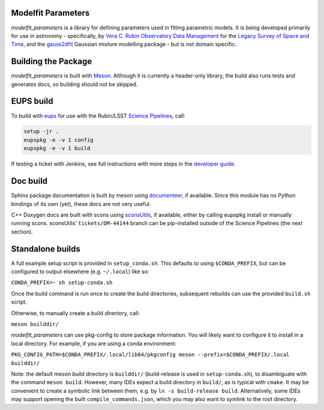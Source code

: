 Modelfit Parameters
###################

*modelfit_parameters* is a library for defining parameters used in fitting
parametric models. It is being developed primarily for use in astronomy -
specifically, by
`Vera C. Rubin Observatory Data Management <https://www.lsst.org/about/dm>`_ 
for the `Legacy Survey of Space and Time <https://www.lsst.org/about>`_, and
the `gauss2dfit <https://github.com/lsst-dm/gauss2dfit/>`_ Gaussian mixture
modelling package - but is not domain specific.

Building the Package
####################

*modelfit_parameters* is built with `Meson <https://github.com/mesonbuild>`_.
Although it is currently a header-only library, the build also runs tests
and generates docs, so building should not be skipped.

EUPS build
##########

To build with `eups <https://github.com/RobertLuptonTheGood/eups>`_ for use
with the Rubin/LSST `Science Pipelines <https://pipelines.lsst.io/>`_,
call:

.. code-block:: sh
   :name: build

   setup -jr .
   eupspkg -e -v 1 config
   eupspkg -e -v 1 build

If testing a ticket with Jenkins, see full instructions with more steps in the
`developer guide <https://developer.lsst.io/stack/packaging-third-party-eups-dependencies.html#testing-the-package>`_.

Doc build
#########

Sphinx package documentation is built by meson using
`documenteer <https://github.com/lsst-sqre/documenteer/>`_, if available.
Since this module has no Python bindings of its own (yet), these docs are not
very useful.

C++ Doxygen docs are built with scons using
`sconsUtils <https://github.com/lsst/sconsUtils>`_, if available, either by
calling eupspkg install or manually running scons.
sconsUtils' ``tickets/DM-44144`` branch can be pip-installed outside of the
Science Pipelines (the next section).

Standalone builds
#################

A full example setup script is provided in ``setup_conda.sh``.
This defaults to  using ``$CONDA_PREFIX``, but can be configured to output
elsewhere (e.g. ``~/.local``) like so:

``CONDA_PREFIX=~ sh setup-conda.sh``

Once the build command is run once to create the build directories, subsequent
rebuilds can use the provided ``build.sh`` script.

Otherwise, to manually create a build directory, call:

``meson builddir/``

*modelfit_parameters* can use pkg-config to store package information.
You will likely want to configure it to install in a local directory.
For example, if you are using a conda environment:

``PKG_CONFIG_PATH=$CONDA_PREFIX/.local/lib64/pkgconfig meson
--prefix=$CONDA_PREFIX/.local builddir/``

Note: the default meson build directory is ``builddir/`` (build-release is
used in ``setup-conda.sh``), to disambiguate with the command ``meson build``.
However, many IDEs expect a build directory in ``build/``, as is typical with
``cmake``. It may be convenient to create a symbolic link between them, e.g. by
``ln -s build-release build``. Alternatively, some IDEs may support opening the
built ``compile_commands.json``, which you may also want to symlink to the
root directory.
